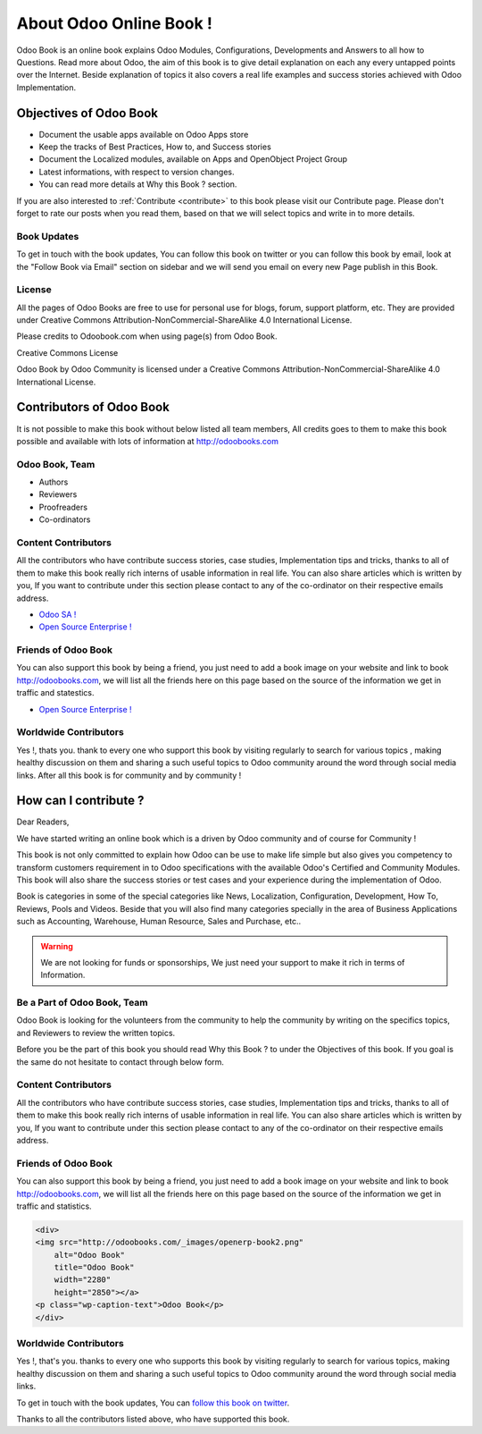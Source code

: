 .. _about:

========================
About Odoo Online Book !
========================

.. image:: images/openerp-book.png
   :height: 300px
   :width: 240 px
   :scale: 100 %
   :alt: alternate text
   :align: right

Odoo Book is an online book explains Odoo Modules, Configurations, Developments and Answers to all how to Questions. Read more about Odoo, the aim of this book is to give detail explanation on each any every untapped points over the Internet. Beside explanation of topics it also covers a real life examples and success stories achieved with Odoo Implementation.

Objectives of Odoo Book
-----------------------

* Document the usable apps available on Odoo Apps store
* Keep the tracks of Best Practices, How to, and Success stories
* Document the Localized modules, available on Apps and OpenObject Project Group
* Latest informations, with respect to version changes.
* You can read more details at Why this Book ? section.

If you are also interested to :ref:`Contribute <contribute>` to this book please visit our Contribute page. Please don't forget to rate our posts when you read them, based on that we will select topics and write in to more details.

Book Updates
~~~~~~~~~~~~
To get in touch with the book updates, You can follow this book on twitter  or you can follow this book by email, look at the "Follow Book via Email" section on sidebar and we will send you email on every new Page publish in this Book.

License
~~~~~~~

All the pages of Odoo Books are free to use for personal use for blogs, forum, support platform, etc. They are provided under Creative Commons Attribution-NonCommercial-ShareAlike 4.0 International License.

Please credits to Odoobook.com when using page(s) from Odoo Book.

.. image:: images/licenses.png

Creative Commons License

Odoo Book by Odoo Community is licensed under a Creative Commons Attribution-NonCommercial-ShareAlike 4.0 International License.

Contributors of Odoo Book
-------------------------

It is not possible to make this book without below listed all team members, All credits goes to them to make this book possible and available with lots of information at http://odoobooks.com

Odoo Book, Team
~~~~~~~~~~~~~~~~~~
* Authors
* Reviewers
* Proofreaders
* Co-ordinators

Content Contributors
~~~~~~~~~~~~~~~~~~~~
All the contributors who have contribute success stories, case studies, Implementation tips and tricks, thanks to all of them to make this book really rich interns of usable information in real life. You can also share articles which is written by you, If you want to contribute under this section please contact to any of the co-ordinator on their respective emails address.

* `Odoo SA ! <http://www.odoo.com/>`_
* `Open Source Enterprise ! <http://opensourceenterprise.wordpress.com/>`_

Friends of Odoo Book
~~~~~~~~~~~~~~~~~~~~~~~
You can also support this book by being a friend, you just need to add a book image on your website and link to book http://odoobooks.com, we will list all the friends here on this page based on the source of the information we get in traffic and statestics.

* `Open Source Enterprise ! <http://opensourceenterprise.wordpress.com/>`_

Worldwide Contributors
~~~~~~~~~~~~~~~~~~~~~~
Yes !, thats you. thank to every one who support this book by visiting regularly  to search for various topics , making healthy discussion on them and sharing a such useful topics to Odoo community around the word through social media links. After all this book is for community and by community !

How can I contribute ?
----------------------

Dear Readers,

We have started writing an online book which is a driven by Odoo community and of course for Community !

This book is not only committed to explain how Odoo can be use to make life simple but also gives you competency to transform customers requirement in to Odoo specifications with the available Odoo's Certified and Community Modules. This book will also share the success stories or test cases and your experience during the implementation of Odoo.

Book is categories in some of the special categories like News, Localization, Configuration, Development, How To, Reviews, Pools and Videos. Beside that you will also find many categories specially in the area of Business Applications such as Accounting, Warehouse, Human Resource, Sales and Purchase, etc..

.. warning:: 
	We are not looking for funds or sponsorships, We just need your support to make it rich in terms of Information.

Be a Part of Odoo Book, Team
~~~~~~~~~~~~~~~~~~~~~~~~~~~~~~~
Odoo Book is looking for the volunteers from the community to help the community by writing on the specifics topics, and Reviewers to review the written topics.

Before you be the part of this book you should read Why this Book ? to under the Objectives of this book. If you goal is the same do not hesitate to contact through below form.

Content Contributors
~~~~~~~~~~~~~~~~~~~~
All the contributors who have contribute success stories, case studies, Implementation tips and tricks, thanks to all of them to make this book really rich interns of usable information in real life. You can also share articles which is written by you, If you want to contribute under this section please contact to any of the co-ordinator on their respective emails address.

Friends of Odoo Book
~~~~~~~~~~~~~~~~~~~~~~~
You can also support this book by being a friend, you just need to add a book image on your website and link to book http://odoobooks.com, we will list all the friends here on this page based on the source of the information we get in traffic and statistics.

.. code-block:: xml

	<div>
	<img src="http://odoobooks.com/_images/openerp-book2.png"
	    alt="Odoo Book"
	    title="Odoo Book"
	    width="2280"
	    height="2850"></a>
	<p class="wp-caption-text">Odoo Book</p>
	</div>

Worldwide Contributors
~~~~~~~~~~~~~~~~~~~~~~
Yes !, that's you. thanks to every one who supports this book by visiting regularly  to search for various topics, making healthy discussion on them and sharing a such useful topics to Odoo community around the word through social media links.

To get in touch with the book updates, You can `follow this book on twitter <https://twitter.com/OpenERPBook>`_.

Thanks to all the contributors listed above, who have supported this book.